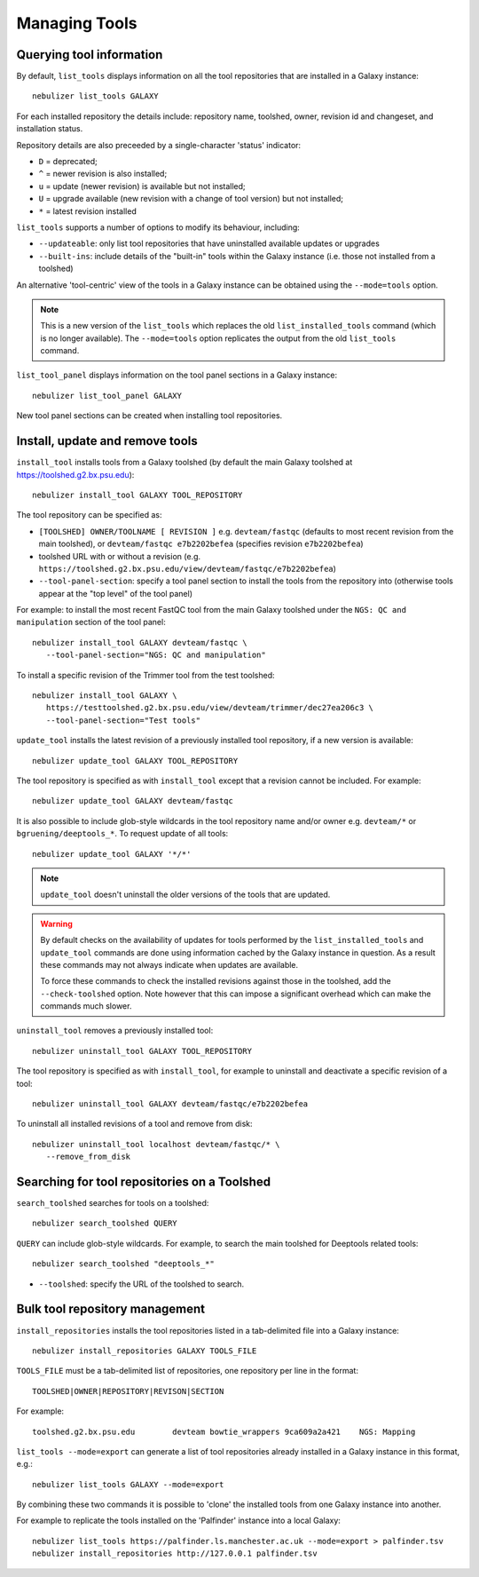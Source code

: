 ==============
Managing Tools
==============

Querying tool information
-------------------------

By default, ``list_tools`` displays information on all the tool
repositories that are installed in a Galaxy instance:

::

  nebulizer list_tools GALAXY

For each installed repository the details include: repository name,
toolshed, owner, revision id and changeset, and installation status.

Repository details are also preceeded by a single-character 'status'
indicator:

* ``D`` = deprecated;
* ``^`` = newer revision is also installed;
* ``u`` = update (newer revision) is available but not installed;
* ``U`` = upgrade available (new revision with a change of tool
  version) but not installed;
* ``*`` = latest revision installed

``list_tools`` supports a number of options to modify its
behaviour, including:

* ``--updateable``: only list tool repositories that have uninstalled
  available updates or upgrades
* ``--built-ins``: include details of the "built-in" tools within the
  Galaxy instance (i.e. those not installed from a toolshed)

An alternative 'tool-centric' view of the tools in a Galaxy instance
can be obtained using the ``--mode=tools`` option.

.. note::
   
   This is a new version of the ``list_tools`` which replaces the
   old ``list_installed_tools`` command (which is no longer
   available). The ``--mode=tools`` option replicates the output
   from the old ``list_tools`` command.

``list_tool_panel`` displays information on the tool panel
sections in a Galaxy instance:

::

   nebulizer list_tool_panel GALAXY

New tool panel sections can be created when installing tool
repositories.
  
Install, update and remove tools
--------------------------------

``install_tool`` installs tools from a Galaxy toolshed (by default
the main Galaxy toolshed at https://toolshed.g2.bx.psu.edu):

::
   
   nebulizer install_tool GALAXY TOOL_REPOSITORY

The tool repository can be specified as:

* ``[TOOLSHED] OWNER/TOOLNAME [ REVISION ]`` e.g.
  ``devteam/fastqc`` (defaults to most recent revision from the
  main toolshed), or ``devteam/fastqc e7b2202befea`` (specifies
  revision ``e7b2202befea``)
* toolshed URL with or without a revision (e.g.
  ``https://toolshed.g2.bx.psu.edu/view/devteam/fastqc/e7b2202befea``)
   
* ``--tool-panel-section``: specify a tool panel section to
  install the tools from the repository into (otherwise tools
  appear at the "top level" of the tool panel)

For example: to install the most recent FastQC tool from the main
Galaxy toolshed under the ``NGS: QC and manipulation`` section of
the tool panel:

::

   nebulizer install_tool GALAXY devteam/fastqc \
      --tool-panel-section="NGS: QC and manipulation"

To install a specific revision of the Trimmer tool from the
test toolshed:

::

   nebulizer install_tool GALAXY \
      https://testtoolshed.g2.bx.psu.edu/view/devteam/trimmer/dec27ea206c3 \
      --tool-panel-section="Test tools"


``update_tool`` installs the latest revision of a previously
installed tool repository, if a new version is available:

::

   nebulizer update_tool GALAXY TOOL_REPOSITORY

The tool repository is specified as with ``install_tool``
except that a revision cannot be included. For example:

::

   nebulizer update_tool GALAXY devteam/fastqc

It is also possible to include glob-style wildcards in the
tool repository name and/or owner e.g. ``devteam/*`` or
``bgruening/deeptools_*``. To request update of all tools:

::

   nebulizer update_tool GALAXY '*/*'

.. note::

   ``update_tool`` doesn't uninstall the older versions of
   the tools that are updated.

.. warning::

   By default checks on the availability of updates for tools
   performed by the ``list_installed_tools`` and ``update_tool``
   commands are done using information cached by the Galaxy
   instance in question. As a result these commands may not
   always indicate when updates are available.

   To force these commands to check the installed revisions
   against those in the toolshed, add the ``--check-toolshed``
   option. Note however that this can impose a significant
   overhead which can make the commands much slower.

``uninstall_tool`` removes a previously installed tool:

::

   nebulizer uninstall_tool GALAXY TOOL_REPOSITORY

The tool repository is specified as with ``install_tool``,
for example to uninstall and deactivate a specific revision
of a tool:

::

   nebulizer uninstall_tool GALAXY devteam/fastqc/e7b2202befea

To uninstall all installed revisions of a tool and remove from
disk:

::

   nebulizer uninstall_tool localhost devteam/fastqc/* \
      --remove_from_disk


Searching for tool repositories on a Toolshed
---------------------------------------------

``search_toolshed`` searches for tools on a toolshed:

::
   
   nebulizer search_toolshed QUERY

``QUERY`` can include glob-style wildcards. For example, to
search the main toolshed for Deeptools related tools:

::

    nebulizer search_toolshed "deeptools_*"

* ``--toolshed``: specify the URL of the toolshed to
  search.


Bulk tool repository management
-------------------------------

``install_repositories`` installs the tool repositories listed in
a tab-delimited file into a Galaxy instance:

::

   nebulizer install_repositories GALAXY TOOLS_FILE

``TOOLS_FILE`` must be a tab-delimited list of repositories,
one repository per line in the format:

::

   TOOLSHED|OWNER|REPOSITORY|REVISON|SECTION

For example:

::

  toolshed.g2.bx.psu.edu	devteam	bowtie_wrappers	9ca609a2a421	NGS: Mapping


``list_tools --mode=export`` can generate a list of tool repositories
already installed in a Galaxy instance in this format, e.g.:

::

   nebulizer list_tools GALAXY --mode=export

By combining these two commands it is possible to 'clone' the
installed tools from one Galaxy instance into another.

For example to replicate the tools installed on the 'Palfinder'
instance into a local Galaxy:

::

  nebulizer list_tools https://palfinder.ls.manchester.ac.uk --mode=export > palfinder.tsv
  nebulizer install_repositories http://127.0.0.1 palfinder.tsv
